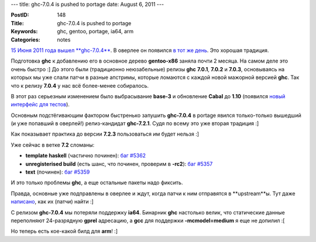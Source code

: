 ---
title: ghc-7.0.4 is pushed to portage
date: August 6, 2011
---

:PostID: 148
:Title: ghc-7.0.4 is pushed to portage
:Keywords: ghc, gentoo, portage, ia64, arm
:Categories: notes

`15 Июня 2011 года вышел **ghc-7.0.4** <http://www.haskell.org/pipermail/glasgow-haskell-users/2011-June/020494.html>`_.
В оверлее он появился `в тот же день <https://github.com/gentoo-haskell/gentoo-haskell/commit/d5386478a4493d698ee18f40dc52cc6784fdffa1>`_.
Это хорошая традиция.

Подготовка **ghc** к добавлению его в основное дерево **gentoo-x86** заняла почти 2 месяца.
На самом деле это очень быстро :] До этого были (традиционно неюзабельные) релизы **ghc** **7.0.1**,
**7.0.2** и **7.0.3**, основываясь на которых мы уже слали патчи в разные апстримы, которые ломаются с
каждой новой мажорной версией **ghc**. Так что к релизу **7.0.4** у нас всё более-менее собиралось.

В этот раз серьезным изменением было выбрасывание **base-3** и обновление **Cabal** до **1.10**
(появился `новый интерфейс для тестов <http://www.haskell.org/cabal/release/cabal-1.10.1.0/doc/users-guide/#test-suites>`_).

.. raw:: html

   <!--more-->

Основным подстёгивающим фактором быстренько запушить **ghc-7.0.4** в portage явился только-только
вышедший (и уже попавший в оверлей!) релиз-кандидат **ghc-7.2.1**. Судя по всему это уже вторая традиция :]

Как показывает практика до версии **7.2.3** пользоваться им будет нельзя :]

Уже сейчас в ветке **7.2** сломаны:

- **template haskell** (частично починен): `баг #5362 <http://hackage.haskell.org/trac/ghc/ticket/5362>`_
- **unregisterised build** (есть шанс, что починен, проверим в **-rc2**): `баг #5357 <http://hackage.haskell.org/trac/ghc/ticket/5357>`_
- **text** (починен): `баг #5359 <http://hackage.haskell.org/trac/ghc/ticket/5359>`_

И это только проблемы **ghc**, а еще остальные пакеты надо фиксить.

Правда, основные уже подправлены в оверлее и ждут, когда патчи к ним отправятся в **upstream**ы.
Тут даже `написано <https://github.com/gentoo-haskell/gentoo-haskell/blob/master/projects/doc/TODO.rst>`_,
как их (патчи) найти :]

С релизом **ghc-7.0.4** мы потеряли поддержку **ia64**. Бинарник **ghc** настолько велик, что статические
данные переполняют 24-разрядную **gprel** адресацию, а **gcc** для поддержки **-mcmodel=medium** я еще не допилил :[

Но теперь есть кое-какой билд для **arm**! :]
